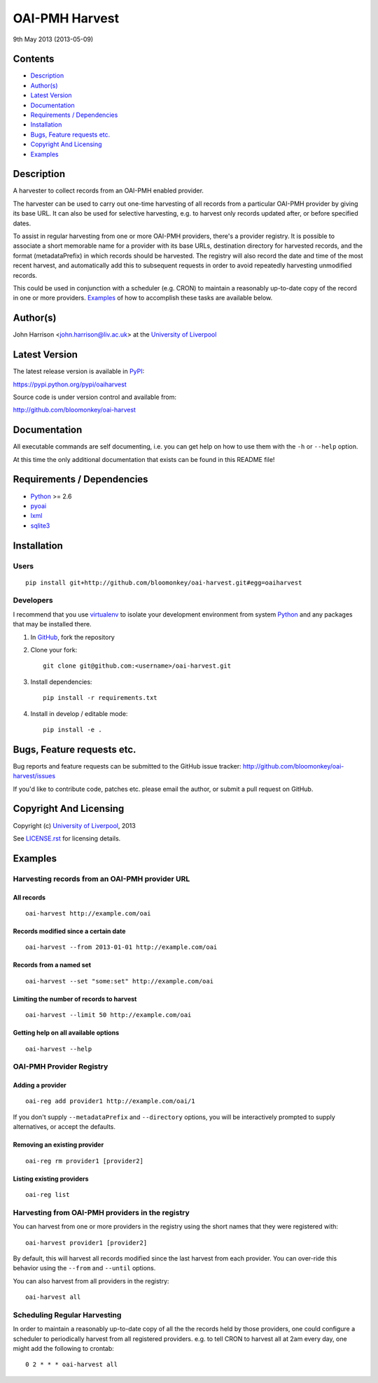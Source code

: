 OAI-PMH Harvest
===============

9th May 2013 (2013-05-09)


Contents
--------

- `Description`_
- `Author(s)`_
- `Latest Version`_
- `Documentation`_
- `Requirements / Dependencies`_
- `Installation`_
- `Bugs, Feature requests etc.`_
- `Copyright And Licensing`_
- `Examples`_


Description
-----------

A harvester to collect records from an OAI-PMH enabled provider.

The harvester can be used to carry out one-time harvesting of all records from
a particular OAI-PMH provider by giving its base URL. It can also be used for
selective harvesting, e.g. to harvest only records updated after, or before 
specified dates.

To assist in regular harvesting from one or more OAI-PMH providers, there's
a provider registry. It is possible to associate a short memorable name for a
provider with its base URLs, destination directory for harvested records, and
the format (metadataPrefix) in which records should be harvested. The registry
will also record the date and time of the most recent harvest, and
automatically add this to subsequent requests in order to avoid repeatedly
harvesting unmodified records.

This could be used in conjunction with a scheduler (e.g. CRON) to maintain a
reasonably up-to-date copy of the record in one or more providers. `Examples`_
of how to accomplish these tasks are available below. 


Author(s)
---------

John Harrison <john.harrison@liv.ac.uk> at the `University of Liverpool`_ 


Latest Version
--------------

The latest release version is available in PyPI_:

https://pypi.python.org/pypi/oaiharvest

Source code is under version control and available from:

http://github.com/bloomonkey/oai-harvest


Documentation
-------------

All executable commands are self documenting, i.e. you can get help on
how to use them with the ``-h`` or ``--help`` option.

At this time the only additional documentation that exists can be found
in this README file!


Requirements / Dependencies
---------------------------

- Python_ >= 2.6
- pyoai_
- lxml_
- sqlite3_


Installation
------------

Users
~~~~~

::

    pip install git+http://github.com/bloomonkey/oai-harvest.git#egg=oaiharvest


Developers
~~~~~~~~~~

I recommend that you use virtualenv_ to isolate your development environment
from system Python_ and any packages that may be installed there.

1. In GitHub_, fork the repository

2. Clone your fork::

       git clone git@github.com:<username>/oai-harvest.git

3. Install dependencies::

       pip install -r requirements.txt

4. Install in develop / editable mode::

       pip install -e .


Bugs, Feature requests etc.
---------------------------

Bug reports and feature requests can be submitted to the GitHub issue tracker:
http://github.com/bloomonkey/oai-harvest/issues

If you'd like to contribute code, patches etc. please email the author, or
submit a pull request on GitHub.


Copyright And Licensing
-----------------------

Copyright (c) `University of Liverpool`_, 2013

See `LICENSE.rst <LICENSE.rst>`_ for licensing details.


Examples
--------

Harvesting records from an OAI-PMH provider URL
~~~~~~~~~~~~~~~~~~~~~~~~~~~~~~~~~~~~~~~~~~~~~~~

All records
'''''''''''

::

   oai-harvest http://example.com/oai


Records modified since a certain date
'''''''''''''''''''''''''''''''''''''

::

   oai-harvest --from 2013-01-01 http://example.com/oai


Records from a named set
''''''''''''''''''''''''

::

   oai-harvest --set "some:set" http://example.com/oai


Limiting the number of records to harvest
'''''''''''''''''''''''''''''''''''''''''

::

   oai-harvest --limit 50 http://example.com/oai


Getting help on all available options
'''''''''''''''''''''''''''''''''''''

::

   oai-harvest --help


OAI-PMH Provider Registry
~~~~~~~~~~~~~~~~~~~~~~~~~

Adding a provider
'''''''''''''''''

::

   oai-reg add provider1 http://example.com/oai/1


If you don't supply ``--metadataPrefix`` and ``--directory`` options, you will
be interactively prompted to supply alternatives, or accept the defaults.


Removing an existing provider
'''''''''''''''''''''''''''''

::

   oai-reg rm provider1 [provider2]


Listing existing providers
''''''''''''''''''''''''''

::

   oai-reg list


Harvesting from OAI-PMH providers in the registry
~~~~~~~~~~~~~~~~~~~~~~~~~~~~~~~~~~~~~~~~~~~~~~~~~

You can harvest from one or more providers in the registry using the short
names that they were registered with::

   oai-harvest provider1 [provider2]


By default, this will harvest all records modified since the last harvest from
each provider. You can over-ride this behavior using the ``--from`` and
``--until`` options.

You can also harvest from all providers in the registry::

   oai-harvest all


Scheduling Regular Harvesting
~~~~~~~~~~~~~~~~~~~~~~~~~~~~~

In order to maintain a reasonably up-to-date copy of all the the records held
by those providers, one could configure a scheduler to periodically harvest
from all registered providers. e.g. to tell CRON to harvest all at 2am every
day, one might add the following to crontab::

   0 2 * * * oai-harvest all


.. Links
.. _Python: http://www.python.org/
.. _pyoai: https://pypi.python.org/pypi/pyoai
.. _PyPI: https://pypi.python.org/pypi
.. _lxml: https://pypi.python.org/pypi/lxml
.. _sqlite3: http://www.sqlite.org/
.. _`University of Liverpool`: http://www.liv.ac.uk
.. _GitHub: http://github.com
.. _virtualenv: http://www.virtualenv.org/en/latest/
